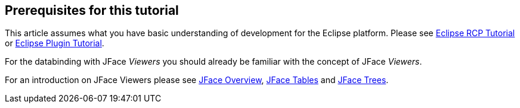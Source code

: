 == Prerequisites for this tutorial
	
This article assumes what you have basic understanding of
development
for the Eclipse platform.
Please see
http://www.vogella.com/tutorials/EclipseRCP/article.html[Eclipse RCP Tutorial]
or
http://www.vogella.com/tutorials/EclipsePlugin/article.html[Eclipse Plugin Tutorial].
	
For the databinding with JFace
_Viewers_
you should already be familiar with the concept of JFace
_Viewers_.
	
For an introduction on JFace
Viewers please see
http://www.vogella.com/tutorials/EclipseJFace/article.html[JFace Overview],
http://www.vogella.com/tutorials/EclipseJFaceTable/article.html[JFace Tables] and
http://www.vogella.com/tutorials/EclipseJFaceTree/article.html[JFace Trees].
	
